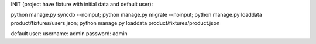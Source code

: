
INIT (project have fixture with initial data and default user):

python manage.py syncdb --noinput; 
python manage.py migrate --noinput; 
python manage.py loaddata product/fixtures/users.json; 
python manage.py loaddata product/fixtures/product.json


default user:
username:  admin
password:  admin
